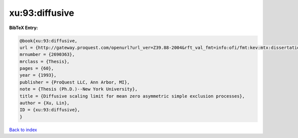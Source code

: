 xu:93:diffusive
===============

.. :cite:t:`xu:93:diffusive`

.. bibliography:: ../../All.bib

**BibTeX Entry:**

.. code-block:: bibtex

   @book{xu:93:diffusive,
   url = {http://gateway.proquest.com/openurl?url_ver=Z39.88-2004&rft_val_fmt=info:ofi/fmt:kev:mtx:dissertation&res_dat=xri:pqdiss&rft_dat=xri:pqdiss:9411154},
   mrnumber = {2690363},
   mrclass = {Thesis},
   pages = {60},
   year = {1993},
   publisher = {ProQuest LLC, Ann Arbor, MI},
   note = {Thesis (Ph.D.)--New York University},
   title = {Diffusive scaling limit for mean zero asymmetric simple exclusion processes},
   author = {Xu, Lin},
   ID = {xu:93:diffusive},
   }

`Back to index <../index>`_
